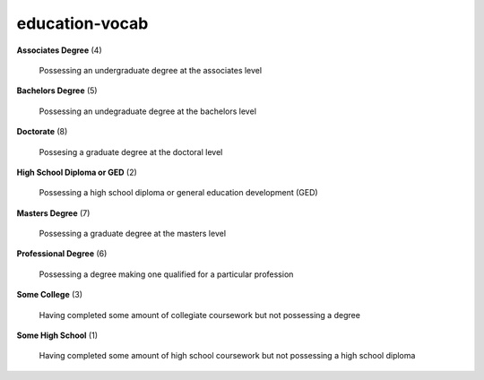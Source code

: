 education-vocab
===============

**Associates Degree** (4)

    Possessing an undergraduate degree at the associates level

**Bachelors Degree** (5)

    Possessing an undegraduate degree at the bachelors level

**Doctorate** (8)

    Possesing a graduate degree at the doctoral level

**High School Diploma or GED** (2)

    Possessing a high school diploma or general education development (GED)

**Masters Degree** (7)

    Possessing a graduate degree at the masters level

**Professional Degree** (6)

    Possessing a degree making one qualified for a particular profession

**Some College** (3)

    Having completed some amount of collegiate coursework but not possessing a degree

**Some High School** (1)

    Having completed some amount of high school coursework but not possessing a high school diploma

